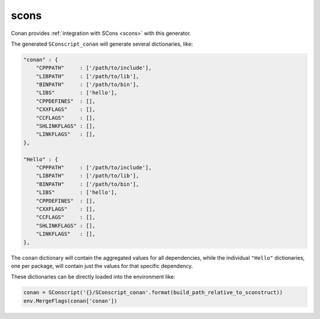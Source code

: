 .. _scons_generator:

scons
=====

Conan provides :ref:`integration with SCons <scons>` with this generator.

The generated ``SConscript_conan`` will generate several dictionaries, like:

.. code-block:: python

    "conan" : {
        "CPPPATH"     : ['/path/to/include'],
        "LIBPATH"     : ['/path/to/lib'],
        "BINPATH"     : ['/path/to/bin'],
        "LIBS"        : ['hello'],
        "CPPDEFINES"  : [],
        "CXXFLAGS"    : [],
        "CCFLAGS"     : [],
        "SHLINKFLAGS" : [],
        "LINKFLAGS"   : [],
    },

    "Hello" : {
        "CPPPATH"     : ['/path/to/include'],
        "LIBPATH"     : ['/path/to/lib'],
        "BINPATH"     : ['/path/to/bin'],
        "LIBS"        : ['hello'],
        "CPPDEFINES"  : [],
        "CXXFLAGS"    : [],
        "CCFLAGS"     : [],
        "SHLINKFLAGS" : [],
        "LINKFLAGS"   : [],
    },

The ``conan`` dictionary will contain the aggregated values for all dependencies, while the individual ``"Hello"`` dictionaries, one per
package, will contain just the values for that specific dependency.

These dictionaries can be directly loaded into the environment like:

.. code-block:: python

    conan = SConscript('{}/SConscript_conan'.format(build_path_relative_to_sconstruct))
    env.MergeFlags(conan['conan'])
